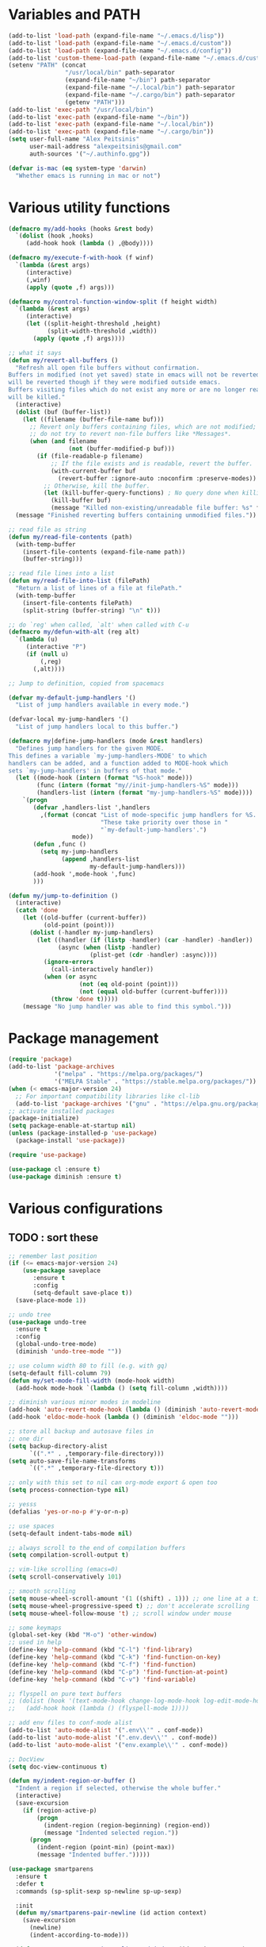 * Variables and PATH
   
#+BEGIN_SRC emacs-lisp
(add-to-list 'load-path (expand-file-name "~/.emacs.d/lisp"))
(add-to-list 'load-path (expand-file-name "~/.emacs.d/custom"))
(add-to-list 'load-path (expand-file-name "~/.emacs.d/config"))
(add-to-list 'custom-theme-load-path (expand-file-name "~/.emacs.d/custom-themes/"))
(setenv "PATH" (concat
                "/usr/local/bin" path-separator
                (expand-file-name "~/bin") path-separator
                (expand-file-name "~/.local/bin") path-separator
                (expand-file-name "~/.cargo/bin") path-separator
                (getenv "PATH")))
(add-to-list 'exec-path "/usr/local/bin")
(add-to-list 'exec-path (expand-file-name "~/bin"))
(add-to-list 'exec-path (expand-file-name "~/.local/bin"))
(add-to-list 'exec-path (expand-file-name "~/.cargo/bin"))
(setq user-full-name "Alex Peitsinis"
      user-mail-address "alexpeitsinis@gmail.com"
      auth-sources '("~/.authinfo.gpg"))

(defvar is-mac (eq system-type 'darwin)
  "Whether emacs is running in mac or not")
#+END_SRC
   
* Various utility functions
   
#+BEGIN_SRC emacs-lisp
(defmacro my/add-hooks (hooks &rest body)
  `(dolist (hook ,hooks)
     (add-hook hook (lambda () ,@body))))

(defmacro my/execute-f-with-hook (f winf)
  `(lambda (&rest args)
     (interactive)
     (,winf)
     (apply (quote ,f) args)))

(defmacro my/control-function-window-split (f height width)
  `(lambda (&rest args)
     (interactive)
     (let ((split-height-threshold ,height)
           (split-width-threshold ,width))
       (apply (quote ,f) args))))

;; what it says
(defun my/revert-all-buffers ()
  "Refresh all open file buffers without confirmation.
Buffers in modified (not yet saved) state in emacs will not be reverted. They
will be reverted though if they were modified outside emacs.
Buffers visiting files which do not exist any more or are no longer readable
will be killed."
  (interactive)
  (dolist (buf (buffer-list))
    (let ((filename (buffer-file-name buf)))
      ;; Revert only buffers containing files, which are not modified;
      ;; do not try to revert non-file buffers like *Messages*.
      (when (and filename
                 (not (buffer-modified-p buf)))
        (if (file-readable-p filename)
            ;; If the file exists and is readable, revert the buffer.
            (with-current-buffer buf
              (revert-buffer :ignore-auto :noconfirm :preserve-modes))
          ;; Otherwise, kill the buffer.
          (let (kill-buffer-query-functions) ; No query done when killing buffer
            (kill-buffer buf)
            (message "Killed non-existing/unreadable file buffer: %s" filename))))))
  (message "Finished reverting buffers containing unmodified files."))

;; read file as string
(defun my/read-file-contents (path)
  (with-temp-buffer
    (insert-file-contents (expand-file-name path))
    (buffer-string)))

;; read file lines into a list
(defun my/read-file-into-list (filePath)
  "Return a list of lines of a file at filePath."
  (with-temp-buffer
    (insert-file-contents filePath)
    (split-string (buffer-string) "\n" t)))

;; do `reg' when called, `alt' when called with C-u
(defmacro my/defun-with-alt (reg alt)
  `(lambda (u)
     (interactive "P")
     (if (null u)
         (,reg)
       (,alt))))

;; Jump to definition, copied from spacemacs

(defvar my-default-jump-handlers '()
  "List of jump handlers available in every mode.")

(defvar-local my-jump-handlers '()
  "List of jump handlers local to this buffer.")

(defmacro my|define-jump-handlers (mode &rest handlers)
  "Defines jump handlers for the given MODE.
This defines a variable `my-jump-handlers-MODE' to which
handlers can be added, and a function added to MODE-hook which
sets `my-jump-handlers' in buffers of that mode."
  (let ((mode-hook (intern (format "%S-hook" mode)))
        (func (intern (format "my//init-jump-handlers-%S" mode)))
        (handlers-list (intern (format "my-jump-handlers-%S" mode))))
    `(progn
       (defvar ,handlers-list ',handlers
         ,(format (concat "List of mode-specific jump handlers for %S. "
                          "These take priority over those in "
                          "`my-default-jump-handlers'.")
                  mode))
       (defun ,func ()
         (setq my-jump-handlers
               (append ,handlers-list
                       my-default-jump-handlers)))
       (add-hook ',mode-hook ',func)
       )))

(defun my/jump-to-definition ()
  (interactive)
  (catch 'done
    (let ((old-buffer (current-buffer))
          (old-point (point)))
      (dolist (-handler my-jump-handlers)
        (let ((handler (if (listp -handler) (car -handler) -handler))
              (async (when (listp -handler)
                       (plist-get (cdr -handler) :async))))
          (ignore-errors
            (call-interactively handler))
          (when (or async
                    (not (eq old-point (point)))
                    (not (equal old-buffer (current-buffer))))
            (throw 'done t)))))
    (message "No jump handler was able to find this symbol.")))
#+END_SRC

* Package management
   
#+BEGIN_SRC emacs-lisp
(require 'package)
(add-to-list 'package-archives
             '("melpa" . "https://melpa.org/packages/")
             '("MELPA Stable" . "https://stable.melpa.org/packages/"))
(when (< emacs-major-version 24)
  ;; For important compatibility libraries like cl-lib
  (add-to-list 'package-archives '("gnu" . "https://elpa.gnu.org/packages/")))
;; activate installed packages
(package-initialize)
(setq package-enable-at-startup nil)
(unless (package-installed-p 'use-package)
  (package-install 'use-package))

(require 'use-package)

(use-package cl :ensure t)
(use-package diminish :ensure t)
#+END_SRC
   
* Various configurations
** TODO : sort these
   
#+BEGIN_SRC emacs-lisp
;; remember last position
(if (<= emacs-major-version 24)
    (use-package saveplace
       :ensure t
       :config
       (setq-default save-place t))
  (save-place-mode 1))

;; undo tree
(use-package undo-tree
  :ensure t
  :config
  (global-undo-tree-mode)
  (diminish 'undo-tree-mode ""))

;; use column width 80 to fill (e.g. with gq)
(setq-default fill-column 79)
(defun my/set-mode-fill-width (mode-hook width)
  (add-hook mode-hook `(lambda () (setq fill-column ,width))))

;; diminish various minor modes in modeline
(add-hook 'auto-revert-mode-hook (lambda () (diminish 'auto-revert-mode "")))
(add-hook 'eldoc-mode-hook (lambda () (diminish 'eldoc-mode "")))

;; store all backup and autosave files in
;; one dir
(setq backup-directory-alist
      `((".*" . ,temporary-file-directory)))
(setq auto-save-file-name-transforms
      `((".*" ,temporary-file-directory t)))

;; only with this set to nil can org-mode export & open too
(setq process-connection-type nil)

;; yesss
(defalias 'yes-or-no-p #'y-or-n-p)

;; use spaces
(setq-default indent-tabs-mode nil)

;; always scroll to the end of compilation buffers
(setq compilation-scroll-output t)

;; vim-like scrolling (emacs=0)
(setq scroll-conservatively 101)

;; smooth scrolling
(setq mouse-wheel-scroll-amount '(1 ((shift) . 1))) ;; one line at a time
(setq mouse-wheel-progressive-speed t) ;; don't accelerate scrolling
(setq mouse-wheel-follow-mouse 't) ;; scroll window under mouse

;; some keymaps
(global-set-key (kbd "M-o") 'other-window)
;; used in help
(define-key 'help-command (kbd "C-l") 'find-library)
(define-key 'help-command (kbd "C-k") 'find-function-on-key)
(define-key 'help-command (kbd "C-f") 'find-function)
(define-key 'help-command (kbd "C-p") 'find-function-at-point)
(define-key 'help-command (kbd "C-v") 'find-variable)

;; flyspell on pure text buffers
;; (dolist (hook '(text-mode-hook change-log-mode-hook log-edit-mode-hook))
;;   (add-hook hook (lambda () (flyspell-mode 1))))

;; add env files to conf-mode alist
(add-to-list 'auto-mode-alist '(".env\\'" . conf-mode))
(add-to-list 'auto-mode-alist '(".env.dev\\'" . conf-mode))
(add-to-list 'auto-mode-alist '("env.example\\'" . conf-mode))

;; DocView
(setq doc-view-continuous t)

(defun my/indent-region-or-buffer ()
  "Indent a region if selected, otherwise the whole buffer."
  (interactive)
  (save-excursion
    (if (region-active-p)
        (progn
          (indent-region (region-beginning) (region-end))
          (message "Indented selected region."))
      (progn
        (indent-region (point-min) (point-max))
        (message "Indented buffer.")))))

(use-package smartparens
  :ensure t
  :defer t
  :commands (sp-split-sexp sp-newline sp-up-sexp)

  :init
  (defun my/smartparens-pair-newline (id action context)
    (save-excursion
      (newline)
      (indent-according-to-mode)))

  (defun my/smartparens-pair-newline-and-indent (id action context)
    (my/smartparens-pair-newline id action context)
    (indent-according-to-mode))

  (setq sp-show-pair-delay 0.2
        ;; fix paren highlighting in normal mode
        sp-show-pair-from-inside t
        sp-cancel-autoskip-on-backward-movement nil
        sp-highlight-pair-overlay nil
        sp-highlight-wrap-overlay nil
        sp-highlight-wrap-tag-overlay nil)

  (use-package evil-smartparens
    :ensure t
    :config
    (diminish 'evil-smartparens-mode ""))

  (my/add-hooks '(prog-mode-hook comint-mode-hook css-mode-hook) (smartparens-mode))
  (setq my/lisp-mode-hooks '(emacs-lisp-mode-hook clojure-mode-hook))
  (my/add-hooks my/lisp-mode-hooks (smartparens-strict-mode) (evil-smartparens-mode))

  :config
  (require 'smartparens-config)
  (show-smartparens-global-mode +1)

  ;; don't create a pair with single quote in minibuffer
  (sp-local-pair 'minibuffer-inactive-mode "'" nil :actions nil)

  (sp-pair "(" nil :post-handlers
           '(:add (my/smartparens-pair-newline-and-indent "RET")))
  (sp-pair "{" nil :post-handlers
           '(:add (my/smartparens-pair-newline-and-indent "RET")))
  (sp-pair "[" nil :post-handlers
           '(:add (my/smartparens-pair-newline-and-indent "RET")))

  (diminish 'smartparens-mode "")

  ;; keybindings
  (sp-use-paredit-bindings)
  (define-key smartparens-mode-map (kbd "C-M-k") 'sp-kill-sexp)
  (define-key smartparens-mode-map (kbd "C-M-w") 'sp-copy-sexp)
  (define-key smartparens-mode-map (kbd "M-j") nil)
  ;; (define-key smartparens-mode-map (kbd "C-(") 'sp-backward-slurp-sexp)
  ;; (define-key smartparens-mode-map (kbd "C-{") 'sp-backward-barf-sexp)
  ;; (define-key smartparens-mode-map (kbd "C-)") 'sp-forward-slurp-sexp)
  ;; (define-key smartparens-mode-map (kbd "C-}") 'sp-forward-barf-sexp)

  ;; (define-key smartparens-mode-map (kbd "C-M-b") 'sp-backward-sexp)
  ;; (define-key smartparens-mode-map (kbd "C-M-f") 'sp-forward-sexp)

  ;; (define-key smartparens-mode-map (kbd "C-M-u") 'sp-backward-up-sexp)
  ;; (define-key smartparens-mode-map (kbd "C-M-d") 'sp-down-sexp)

  ;; (define-key smartparens-mode-map (kbd "C-M-n") 'sp-backward-down-sexp)
  ;; (define-key smartparens-mode-map (kbd "C-M-p") 'sp-up-sexp)
)


(use-package which-key
  :ensure t
  :config
  (which-key-mode)
  (diminish 'which-key-mode ""))

(use-package imenu-list
  :ensure t
  :config

  (defun my/imenu-list-jump-to-window ()
    "Jump to imenu-list window if visible, otherwise create it and jump."
    (interactive)
    (if (get-buffer-window imenu-list-buffer-name)
        (select-window (get-buffer-window imenu-list-buffer-name))
      (progn
        (imenu-list-minor-mode)
        (select-window (get-buffer-window imenu-list-buffer-name)))))

  (defun my/imenu-list-smart-toggle ()
    "If imenu-list window doesn't exist, create it and jump. If if does but
it is not the current buffer, jump there. If it exists and it's the current
buffer, close it."
    (interactive)
    (if (eq (current-buffer) (get-buffer imenu-list-buffer-name))
        (imenu-list-quit-window)
      (my/imenu-list-jump-to-window)))

  ;; (global-set-key (kbd "C-\\") #'imenu-list-minor-mode)
  (global-set-key (kbd "C-\\") #'my/imenu-list-smart-toggle)
  (setq imenu-list-size 30))

(use-package zeal-at-point
  :unless is-mac
  :ensure t
  :config
  (global-set-key (kbd "C-c d") 'zeal-at-point)
  (add-to-list 'zeal-at-point-mode-alist '(python-mode . ("python" "django")))
  (add-to-list 'zeal-at-point-mode-alist '(haskell-mode . "haskell"))
  (add-to-list 'zeal-at-point-mode-alist '(js2-mode . "react")))

(use-package dash-at-point
  :if is-mac
  :ensure t
  :config
  (global-set-key (kbd "C-c d") 'dash-at-point))

(use-package hideshow
  :config
  (diminish 'hs-minor-mode "")
  (add-hook 'prog-mode-hook #'hs-minor-mode))

(use-package expand-region
  :ensure t
  :config
  (global-set-key (kbd "C-=") 'er/expand-region))

(use-package misc
  :config
  (global-set-key (kbd "M-Z") 'zap-up-to-char))
#+END_SRC

** engine-mode
   
#+BEGIN_SRC emacs-lisp
(use-package engine-mode
  :ensure t
  :config
  (engine-mode t)

  (defengine github
    "https://github.com/search?ref=simplesearch&q=%s"
    :keybinding "c")

  (defengine google
    "http://www.google.com/search?ie=utf-8&oe=utf-8&q=%s"
    :keybinding "g")

  (defengine google-images
    "http://www.google.com/images?hl=en&source=hp&biw=1440&bih=795&gbv=2&aq=f&aqi=&aql=&oq=&q=%s"
    :keybinding "i")

  (defengine google-maps
    "http://maps.google.com/maps?q=%s")

  (defengine rfcs
    "http://pretty-rfc.herokuapp.com/search?q=%s"
    :keybinding "r")

  (defengine wikipedia
    "http://www.wikipedia.org/search-redirect.php?language=en&go=Go&search=%s"
    :keybinding "w")

  (defengine wiktionary
    "https://www.wikipedia.org/search-redirect.php?family=wiktionary&language=en&go=Go&search=%s")

  (defengine wolfram-alpha
    "http://www.wolframalpha.com/input/?i=%s"
    :keybinding "m")

  (defengine youtube
    "http://www.youtube.com/results?aq=f&oq=&search_query=%s"
    :keybinding "v")

  (defengine hoogle
    "https://hoogle.haskell.org/?hoogle=%s"
    :keybinding "h"))
#+END_SRC

** jumping to places

#+BEGIN_SRC emacs-lisp
(defun my/goto-line-show ()
  "Show line numbers temporarily, while prompting for the line number input."
  (interactive)
  (unwind-protect
      (progn
        (linum-mode 1)
        (call-interactively #'goto-line))
    (linum-mode -1)))

(global-set-key (kbd "C-x l") 'my/goto-line-show)
#+END_SRC

* Term, eshell and comint-mode
** Terms
  
#+BEGIN_SRC emacs-lisp
(add-hook 'term-mode-hook
          (lambda ()
            (linum-mode 0)
            (define-key term-raw-map (kbd "M-o") 'other-window)
            (set-face-background 'term (face-attribute 'default :background))))

;; automatically close term buffers on EOF
(defun oleh-term-exec-hook ()
  (let* ((buff (current-buffer))
         (proc (get-buffer-process buff)))
    (set-process-sentinel
     proc
     `(lambda (process event)
        (if (string= event "finished\n")
            (kill-buffer ,buff))))))

(add-hook 'term-exec-hook 'oleh-term-exec-hook)

;; comint
(setq comint-prompt-read-only t)

(defun my/comint-clear-buffer ()
  (interactive)
  (let ((comint-buffer-maximum-size 0))
    (comint-truncate-buffer)))

(add-hook 'comint-mode-hook
          (lambda ()
            (define-key comint-mode-map (kbd "C-l") 'my/comint-clear-buffer)))

#+END_SRC

** eshell

#+BEGIN_SRC emacs-lisp
(setq eshell-destroy-buffer-when-process-dies t)
(setq eshell-history-size 1024)
(setq eshell-prompt-regexp "^[^#$]* [#$] ")
(load "em-hist")           ; So the history vars are defined
(if (boundp 'eshell-save-history-on-exit)
    (setq eshell-save-history-on-exit t)) ; Don't ask, just save
(if (boundp 'eshell-ask-to-save-history)
    (setq eshell-ask-to-save-history 'always)) ; For older(?) version

(defun pwd-repl-home (pwd)
  (interactive)
  (let* ((home (expand-file-name (getenv "HOME")))
   (home-len (length home)))
    (if (and
   (>= (length pwd) home-len)
   (equal home (substring pwd 0 home-len)))
  (concat "~" (substring pwd home-len))
      pwd)))

(defun curr-dir-git-branch-string (pwd)
  "Returns current git branch as a string, or the empty string if
PWD is not in a git repo (or the git command is not found)."
  (interactive)
  (when (and (eshell-search-path "git")
             (locate-dominating-file pwd ".git"))
    (let ((git-output (shell-command-to-string (concat "cd " pwd " && git branch | grep '\\*' | sed -e 's/^\\* //'"))))
      (propertize (concat "["
              (if (> (length git-output) 0)
                  (substring git-output 0 -1)
                "(no branch)")
              "]") 'face 'font-lock-string-face)
      )))

(setq eshell-prompt-function
      (lambda ()
        (concat
         (propertize ((lambda (p-lst)
            (if (> (length p-lst) 3)
                (concat
                 (mapconcat (lambda (elm) (if (zerop (length elm)) ""
                                            (substring elm 0 1)))
                            (butlast p-lst 3)
                            "/")
                 "/"
                 (mapconcat (lambda (elm) elm)
                            (last p-lst 3)
                            "/"))
              (mapconcat (lambda (elm) elm)
                         p-lst
                         "/")))
          (split-string (pwd-repl-home (eshell/pwd)) "/")) 'face 'font-lock-type-face)
         (or (curr-dir-git-branch-string (eshell/pwd)))
         (propertize " $" 'face 'font-lock-type-face)
         (propertize " " 'face 'default)
         )))

(require 'em-smart)
(setq eshell-where-to-jump 'begin)
(setq eshell-review-quick-commands nil)
(setq eshell-smart-space-goes-to-end t)

(defun eshell/clear ()
  (interactive)
  "Clear the eshell buffer."
  (let ((inhibit-read-only t))
    (erase-buffer)
    (eshell-send-input)))

(add-hook 'eshell-mode-hook
          (lambda ()
            (define-key eshell-mode-map (kbd "C-l") 'eshell/clear)))
#+END_SRC

* UI
   
#+BEGIN_SRC emacs-lisp
;; highlight numbers
(use-package highlight-numbers
  :ensure t
  :config
  (my/add-hooks '(prog-mode-hook css-mode-hook) (highlight-numbers-mode)))

;; visual effect after closing delimiter
(setq show-paren-delay 0.3)

;; show column in modeline
(setq column-number-mode t)

;; disable annoying stuff
(setq ring-bell-function 'ignore)
(setq inhibit-startup-message t)
(setq inhibit-splash-screen t)
(setq initial-scratch-message nil)
(menu-bar-mode -1)
(scroll-bar-mode -1)
(tool-bar-mode -1)

;; linum
(use-package linum
  :config
  (setq linum-format 'dynamic))

;; hl-line
(setq hl-line-sticky-flag nil)
;; (add-hook 'prog-mode-hook 'hl-line-mode)

;; highlight trailing whitespace
(setq whitespace-style '(face trailing))
(add-hook 'prog-mode-hook #'whitespace-mode)

;; 80-column rule
(use-package whitespace
  :disabled t
  :ensure t
  :config
  (setq whitespace-line-column 79)
  (setq whitespace-style '(face lines-tail))
  (setq whitespace-global-modes '(python-mode))
  (global-whitespace-mode +1)
  (diminish 'global-whitespace-mode ""))

(use-package fill-column-indicator
  :if (>= emacs-major-version 25)
  :ensure t
  :init
  (setq fci-handle-truncate-lines t)
  (setq
   fci-mode-hooks
   '(python-mode-hook
     markdown-mode-hook))
  (defun my/set-fci-rule-color ()
    (setq fci-rule-color
          (let ((my-fci-color (face-attribute 'my/fci-rule :background))
                (bg-color (face-attribute 'default :background)))
            (if (eq my-fci-color 'unspecified)
                (color-lighten-name bg-color 10)
              my-fci-color))))
  (add-hook 'fci-mode-hook #'my/set-fci-rule-color)
  (my/add-hooks
   fci-mode-hooks
   (my/set-fci-rule-color) (fci-mode)))

;; (use-package hl-todo :ensure t)

#+END_SRC

* Theme

#+BEGIN_SRC emacs-lisp
(unless is-mac
  (defvar zenburn-override-colors-alist)
  (setq zenburn-override-colors-alist
        '(
          ("zenburn-bg" . "#3a3a3a")
          ("zenburn-bg+1" . "#494949")
          )))

(setq spacemacs-theme-org-height nil)
(when window-system
   (setq
    solarized-use-variable-pitch nil
    solarized-height-plus-1 1.0
    solarized-height-plus-2 1.0
    solarized-height-plus-3 1.0
    solarized-height-plus-4 1.0
    solarized-brighter-use-variable-pitch nil
    solarized-brighter-height-plus-1 1.0
    solarized-brighter-height-plus-2 1.0
    solarized-brighter-height-plus-3 1.0
    solarized-brighter-height-plus-4 1.0
    solarized-brighter-black-use-variable-pitch nil
    solarized-brighter-black-height-plus-1 1.0
    solarized-brighter-black-height-plus-2 1.0
    solarized-brighter-black-height-plus-3 1.0
    solarized-brighter-black-height-plus-4 1.0))

;; (use-package solarized-theme :ensure t :defer t)
;; (use-package zenburn-theme :ensure t :defer t)
(defface my/fci-rule '((t :background nil))
  "Dummy face for vertical rule, only background color is used in runtime")
(defface my/mode-line-project '((t nil))
  "Mode line project name face")

(defvar my/themes
  `((my/zenburn
     .
     ((theme . zenburn)
      (faces . ((org-block-begin-line (:background "#474747"))
                (org-block-end-line (:background "#474747"))
                (org-block (:background "#424242" :foreground "#dcdccc"))
                (persp-selected-face (:foreground "#d0bf8f" :weight bold))))))
    (my/solarized-light
     .
     ((theme . solarized-light)
      (faces . ((org-block-begin-line (:background "#eee8d5"))
                (org-block-end-line (:background "#eee8d5"))
                (org-block (:background "#f7f0dc" :foreground "#657b83"))
                (mode-line (:underline (:color "#cccec4" :style line)
                            :overline "#eee8d5" :box
                            (:line-width 1 :color "#eee8d5" :style unspecified)
                            :foreground "#657b83" :background "#d8d2bf"))
                (diff-hl-insert (:background "#b9e0b3"))
                (diff-hl-change (:background "#b5d8f4"))
                (diff-hl-delete (:background "#f4b5b5"))
                (my/fci-rule (:background "#e8e0d0"))))))
    (my/zerodark
     .
     ((theme . zerodark)
      (faces . ((org-block (:foreground "#abb2bf" :background "#2b3038"))
                (org-block-begin-line (:background "#31353e"))
                (org-block-end-line (:background "#31353e"))
                (my/fci-rule (:background "#25303a"))
                (hl-line (:background "#222a31"))
                (mode-line (:foreground "#61afef" :background "#3c3d51" :box (:line-width 2 :color "#38394c")))
                (mode-line-inactive (:foreground "#6b727f" :background "#22252c" :box (:line-width 2 :color "#22252c")))
                (vertical-border (:foreground "#4a4f5b"))
                (persp-selected-face (:inherit font-lock-keyword-face :weight bold))
                (flycheck-warning (:underline (:color "#da8548" :style wave)))
                (flycheck-fringe-warning (:foreground "#da8548"))
                (flycheck-error (:underline (:color "#ff6c6b" :style wave)))
                (flycheck-fringe-error (:foreground "#ff6c6b"))
                (flycheck-info (:underline (:color "#6aafef" :style wave)))
                (flycheck-fringe-info (:foreground "#61afef"))
                (term-color-cyan (:foreground "#417eaf"))))))
    (my/abyss
     .
     ((theme . abyss)
      (faces . ((org-block-begin-line (:background "#252525"))
                (org-block-end-line (:background "#252525"))
                (org-block (:background "#1a1a1a" :foreground "#bbe0f0"))
                (default (:background "#141414" :foreground "#bbe0f0"))
                (hl-line (:inverse-video nil :background "#282828"))
                (fringe (:background "#282828"))
                (my/fci-rule (:background "#323232"))
                (my/mode-line-project (:inherit persp-selected-face))
                (mode-line-inactive (:box nil :foreground "#cc79a7" :background "#3a3a3a"))
                (region (:background "#253b76"))
                (show-paren-match (:background "#365096"))
                ))))
    (my/wombat
     .
     ((theme . wombat)
      (faces . ((org-block-begin-line (:background "#2a2a2a"))
                (org-block-end-line (:background "#2a2a2a"))
                (org-block (:background "#232323" :foreground "#dddddd"))
                (default (:foreground "#dddddd" :background "#1b1b1b"))
                (hl-line (:inverse-video nil :background "#323232"))
                (region (:inverse-video nil :background "#444444"))
                (cursor (:background "#dddddd"))
                (fringe (:background "#323232" :foreground "#606060"))
                (my/fci-rule (:background "#383838"))
                (show-paren-match (:background "steelblue3"))
                (mode-line-buffer-id (:foreground "white" :weight bold))
                (persp-selected-face (:foreground "#4f98e2" :weight bold))
                (mode-line (:background "#5b5b5b" :foreground "#dfdfdf" :box (:line-width 1 :color "#515151") :weight normal))
                (mode-line-inactive (:inherit mode-line :background "#2a2a2a" :foreground "#999999" :weight normal))
                (modeline-flycheck-error (:foreground "firebrick2"))
                (modeline-flycheck-warning (:foreground "DarkGoldenrod3"))
                (diff-hl-insert (:background "#2c5b2c"))
                (diff-hl-change (:background "#1f3a68"))
                (diff-hl-delete (:background "#7a2121"))
                (flycheck-warning (:underline (:color "orange1" :style wave)))
                (flycheck-fringe-warning (:foreground "orange1"))
                (flycheck-error (:underline (:color "red1" :style wave)))
                (flycheck-fringe-error (:foreground "red1"))
                (flycheck-info (:underline (:color "DeepSkyBlue2" :style wave)))
                (flycheck-fringe-info (:foreground "DeepSkyBlue2"))))))
    (my/tomorrow-night-eighties
     .
     ((theme . sanityinc-tomorrow-eighties)
      (faces . ((org-block-begin-line (:background "#292929"))
                (org-block-end-line (:background "#292929"))
                (org-block (:background "#232323" :foreground "#cccccc"))
                (default (:foreground "#cccccc" :background "#1a1a1a"))
                (hl-line (:inverse-video nil :background "#282828"))
                (region (:background "#424242"))
                (cursor (:background "#cccccc"))
                (font-lock-comment-face (:foreground "#999999" :slant normal))
                (mode-line-buffer-id (:foreground "#cc99cc" :weight bold))
                (persp-selected-face (:foreground "#297fd6" :weight bold))
                (mode-line (:background "#585858" :foreground "#cccccc" :box (:line-width 1 :color "#515151") :weight normal))
                (mode-line-inactive (:inherit mode-line :background "#313131" :foreground "#999999" :weight normal))
                (diff-hl-insert (:background "#608960"))
                (diff-hl-change (:background "#3e6184"))
                (diff-hl-delete (:background "#992626"))
                (flycheck-warning (:underline (:color "#ffcc99" :style wave)))
                (flycheck-fringe-warning (:foreground "#ffcc99"))))))
    (my/tomorrow-day
     .
     ((theme . sanityinc-tomorrow-day)
      (faces . ((org-block-begin-line (:background "#ededed"))
                (org-block-end-line (:background "#ededed"))
                (org-block (:background "#f7f7f7" :foreground "#4d4d4c"))
                (cursor (:background "#4d4d4c"))
                (mode-line-buffer-id (:foreground "#8959a8" :weight bold))
                (persp-selected-face (:foreground "#297fd6" :weight bold))
                (mode-line (:background "#cacaca" :foreground "#4d4d4c" :box (:line-width 1 :color "#cacaca") :weight normal))
                (mode-line-inactive (:inherit mode-line :background "#f1f1f1" :foreground "#8e908c" :weight normal))
                (my/fci-rule (:background "#dddddd"))
                (diff-hl-insert (:background "#b9e0b3"))
                (diff-hl-change (:background "#b5d8f4"))
                (diff-hl-delete (:background "#f4b5b5"))))))
    (my/darktooth
     .
     ((theme . darktooth)
      (faces . ((fringe (:background "#2a2a2a"))
                (default (:foreground "#e5dfbc" :background "#202020"))
                (persp-selected-face (:foreground "#297fd6" :weight bold))
                (font-lock-function-name-face (:foreground "#74b8bc"))
                (hl-line (:background "#303030"))
                (mode-line (:box nil :foreground "#e5dfbc" :background "#4d4845"))
                (mode-line-inactive (:box nil :foreground "#a89984" :background "#33302d"))
                (diff-added (:background "#003500" :foreground "#00aa00"))
                (diff-changed (:background "#333355" :foreground "blue3"))))))
    (my/gotham
     .
     ((theme . gotham)
      (faces . ((org-block (:background "#14191d" :foreground "#99d1ce"))
                (org-block-begin-line (:inherit org-meta-line :background "#1f2327"))
                (org-block-end-line (:inherit org-meta-line :background "#1f2327"))
                (persp-selected-face (:foreground "#7bc4c1" :weight bold))
                (mode-line (:box nil :foreground "#5ea2b1" :background "#1f3442"))
                (mode-line-inactive (:box nil :foreground "#285765" :background "#11151c"))
                (font-lock-keyword-face (:foreground "#36616f" :weight bold))
                (font-lock-comment-face (:foreground "#2b5a68"))
                (font-lock-comment-delimiter-face (:inherit font-lock-comment-face))
                (hl-line (:background "#1c2024"))
                (region (:inverse-video nil :background "#0a3749"))
                ))))
    (my/nimbus
     .
     ((theme . nimbus)
      (faces . ((org-block (:background "#202020" :foreground "#aaaaa2"))
                (org-block-begin-line (:background "#292929" :foreground "#bdbdb3"))
                (org-block-end-line (:background "#292929" :foreground "#bdbdb3"))
                (modeline-flycheck-error (:foreground "#ff7272"))
                (modeline-flycheck-warning (:foreground "#bcb34b"))
                ;; (mode-line (:box nil :foreground "#bbc2cf" :background "#383f58"))
                ;; (mode-line-inactive (:box nil :foreground "#4b7192" :background "#272a34"))
                (mode-line-inactive (:foreground "black" :background "#415953"))
                (hl-line (:background "#2a2a2a"))
                (region (:background "#203b56"))
                (fringe (:background "#222222"))
                (persp-selected-face (:foreground "blue" :weight bold))
                (show-paren-match (:background "#245587"))
                (diff-hl-insert (:background "#143514" :foreground "#4c934c"))
                (diff-hl-change (:background "#122544" :foreground "#466daf"))
                (diff-hl-delete (:background "#491111" :foreground "#bc4d4d"))))))
    ))

(defvar my/avail-themes
  '(
    my/zenburn
    my/solarized-light
    my/solarized-black-bright
    my/tomorrow-night-eighties
    my/tomorrow-day
    my/deeper-blue
    my/abyss
    my/wombat
    ))
(defvar my/current-theme 0)

(defun my/set-theme (&optional theme-name)
  (let* ((theme-name (if (null theme-name) (elt my/avail-themes my/current-theme) theme-name))
         (config (cdr (assoc theme-name my/themes)))
         (my-theme (cdr (assoc 'theme config)))
         (theme (if (null my-theme) theme-name my-theme))
         (faces (cdr (assoc 'faces config)))
         (post-eval (cdr (assoc 'post-eval config)))
         (org-block-begin-end-bg (cdr (assoc 'org-block-begin-end-bg config)))
         (org-block-fg (cdr (assoc 'org-block-fg config)))
         (org-block-bg (cdr (assoc 'org-block-bg config))))
    ;; disable all currently enabled themes (otherwise faces get messed up)
    (mapc 'disable-theme custom-enabled-themes)
    (unless (or (eq theme 'my/default) (eq theme 'my/default-dark) (null theme))
      (load-theme theme t)
      (dolist (fc faces)
        (let ((face (nth 0 fc))
              (props (nth 1 fc)))
          (unless (null face)
            (custom-theme-set-faces
             theme
             `(,face ((t ,@props))))))))
    (unless (null post-eval)
      (mapc #'eval post-eval))))

(defun my/toggle-theme ()
  (interactive)
  (let ((next-theme (mod (1+ my/current-theme) (length my/avail-themes))))
    (my/set-theme (elt my/avail-themes next-theme))
    (setq my/current-theme next-theme)))

(defun my/refresh-theme ()
  (interactive)
  (my/set-theme (elt my/avail-themes my/current-theme))
  (setq linum-format 'dynamic))


#+END_SRC
   
* Font

#+BEGIN_SRC emacs-lisp
;; can set avail-fonts in ~/.emacs.d/hosts in the corresponding host file
(defvar my/avail-fonts '("Monospace-12"))
(defvar my/current-font 0)

(defun my/set-font (&optional font)
  (let ((font (if (null font) (elt my/avail-fonts my/current-font) font)))
    (set-frame-font font)))

(defun my/toggle-font ()
  (interactive)
  (let ((next-font (mod (1+ my/current-font) (length my/avail-fonts))))
    (my/set-font (elt my/avail-fonts next-font))
    (setq my/current-font next-font)))

(defun my/refresh-font ()
  (interactive)
  (my/set-font (elt my/avail-fonts my/current-font)))

;; size & scaling
(setq text-scale-mode-step 1.05)
(define-key global-map (kbd "C-+") 'text-scale-increase)
(define-key global-map (kbd "C--") 'text-scale-decrease)

#+END_SRC

* VCS
** Magit
   
#+BEGIN_SRC emacs-lisp
(use-package magit
  :ensure t
  :defer t
  :init
  (use-package magit-todos :ensure t)
  (magit-todos-mode)
  (global-set-key (kbd "C-x g") 'magit-status)
  (global-set-key (kbd "C-x M-g") 'magit-dispatch-popup)
  (add-hook 'magit-blame-mode-hook
            (lambda ()
              (if (or (not (boundp 'magit-blame-mode))
                      magit-blame-mode)
                  (evil-emacs-state)
                (evil-exit-emacs-state)))))
#+END_SRC

** Diff-hl

#+BEGIN_SRC emacs-lisp
(if (display-graphic-p)
    (use-package diff-hl
      :ensure t
      :config
      (global-diff-hl-mode)
      (add-hook 'dired-mode-hook 'diff-hl-dired-mode)
      (diff-hl-flydiff-mode))
  (use-package git-gutter+
    :ensure t
    :config
    (global-git-gutter+-mode)))

#+END_SRC

* Evil-mode

Keybind to command mapping

#+BEGIN_SRC emacs-lisp
(defvar my/leader-keys
  '(
    ("]"  find-tag-other-window)
    (";"  evilnc-comment-or-uncomment-lines)

    ("bb" helm-buffers-list)
    ("bn" next-buffer)
    ("bp" previous-buffer)

    ("el" my/toggle-flycheck-error-list)

    ("fa" helm-ag)
    ("ff" helm-find)

    ("h"  help)

    ("j"  my/jump-to-definition)

    ("n"  my/file-tree)

    ("pl" persp-next)
    ("ph" persp-prev)
    ("pp" projectile-persp-switch-project)
    ("pq" persp-kill)
    ("pr" persp-rename)
    ("ps" counsel-projectile-ag)
    ("pt" my/counsel-ag-todos-global)

    ("sd" pwd)

    ("t8" fci-mode)
    ("tf" my/toggle-font)
    ("tg" global-diff-hl-mode)
    ("tj" my/toggle-jsmodes)
    ("tl" linum-mode)
    ("th" hl-line-mode)
    ("ts" flycheck-mode)
    ("tt" my/toggle-theme)
    ("tw" toggle-truncate-lines)

    ("uh" rainbow-mode)
    ("um" menu-bar-mode)
    ("up" rainbow-delimiters-mode)

    ("ws" evil-window-split)
    ("wv" evil-window-vsplit)

    ("Ts" counsel-load-theme)
    ))
#+END_SRC

For when I'm not using evil mode

#+BEGIN_SRC emacs-lisp :tangle no
(define-prefix-command 'my/leader-map)

(define-key ctl-x-map "t" 'my/leader-map)

(dolist (i my/leader-keys)
  (let ((k (car i))
        (f (cadr i)))
    (define-key my/leader-map k f)))
#+END_SRC

   
#+BEGIN_SRC emacs-lisp
(use-package evil-leader
  :ensure t
  :config
  (global-evil-leader-mode)
  (evil-leader/set-leader "<SPC>")
  (dolist (i my/leader-keys)
  (let ((k (car i))
        (f (cadr i)))
    (evil-leader/set-key k f)))
  )

(use-package evil
  :ensure t
  :config
  (setq evil-want-C-i-jump nil)
  ;; (setq evil-move-cursor-back nil)  ;; works better with lisp navigation
  ;; (evil-mode 1)
  (my/add-hooks
   '(
     prog-mode-hook
     text-mode-hook
     outline-mode-hook
     haskell-cabal-mode-hook
     conf-unix-mode-hook
     conf-colon-mode-hook
     conf-space-mode-hook
     conf-windows-mode-hook
     toml-mode
     )
   (evil-local-mode))

  (defun my/make-emacs-mode (mode)
    "Make `mode' use emacs keybindings."
    (delete mode evil-insert-state-modes)
    (add-to-list 'evil-emacs-state-modes mode))

  ;; emacs mode is default in some modes
  ;; (dolist (mode '(term-mode
                  ;; eshell-mode
                  ;; shell-mode
                  ;; special-mode
                  ;; xref--xref-buffer-mode
                  ;; haskell-error-mode
                  ;; haskell-interactive-mode
                  ;; intero-repl-mode
                  ;; cider-repl-mode
                  ;; dired-mode
                  ;; treemacs-mode
                  ;; elfeed-search-mode
                  ;; elfeed-show-mode
                  ;; erc-mode
                  ;; ))
    ;; (my/make-emacs-mode mode))

  ;; don't need C-n, C-p
  (define-key evil-insert-state-map (kbd "C-n") nil)
  (define-key evil-insert-state-map (kbd "C-p") nil)

  ;; magit
  (evil-define-key 'normal magit-blame-mode-map (kbd "q") 'magit-blame-quit)

  ;; intercept ESC when running in terminal
  (setq evil-intercept-esc t)
  (evil-esc-mode)

  ;; move state to beginning of modeline
  (setq evil-mode-line-format '(before . mode-line-front-space))

  (defadvice evil-search-next
      (after advice-for-evil-search-next activate)
    (evil-scroll-line-to-center (line-number-at-pos)))

  (defadvice evil-search-previous
      (after advice-for-evil-search-previous activate)
    (evil-scroll-line-to-center (line-number-at-pos)))

  ;; this is needed to be able to use C-h
  (global-set-key (kbd "C-h") 'help)
  (define-key evil-normal-state-map (kbd "C-h") 'undefined)
  (define-key evil-insert-state-map (kbd "C-h") 'undefined)
  (define-key evil-visual-state-map (kbd "C-h") 'undefined)

  (define-key evil-emacs-state-map (kbd "C-h") 'help)
  (define-key evil-insert-state-map (kbd "C-k") nil)

  (define-key evil-normal-state-map (kbd "M-.") nil)

  (define-key evil-normal-state-map (kbd "C-h") 'evil-window-left)
  (define-key evil-normal-state-map (kbd "C-j") 'evil-window-down)
  (define-key evil-normal-state-map (kbd "C-k") 'evil-window-up)
  (define-key evil-normal-state-map (kbd "C-l") 'evil-window-right)

  (define-key evil-normal-state-map (kbd ";") 'evil-ex)
  (define-key evil-visual-state-map (kbd ";") 'evil-ex)
  (evil-ex-define-cmd "sv" 'split-window-below)

  (define-key evil-normal-state-map (kbd "C-p") 'counsel-projectile-find-file)

  (define-key evil-insert-state-map (kbd "C-M-i") 'company-complete)

  (define-key evil-visual-state-map (kbd "<") #'(lambda ()
                 (interactive)
                 (progn
                     (call-interactively 'evil-shift-left)
                     (execute-kbd-macro "gv"))))

  (define-key evil-visual-state-map (kbd ">") #'(lambda ()
                 (interactive)
                 (progn
                     (call-interactively 'evil-shift-right)
                     (execute-kbd-macro "gv"))))

  ;; search with star while in v-mode
  (use-package evil-visualstar
    :ensure t
    :config
    (global-evil-visualstar-mode))
  )

#+END_SRC

Can be used without evil:

#+BEGIN_SRC emacs-lisp
(use-package evil-nerd-commenter
    :ensure t
    :config
    ;; evilnc toggles instead of commenting/uncommenting
    (setq evilnc-invert-comment-line-by-line t)
    (define-key global-map (kbd "M-;") 'evilnc-comment-or-uncomment-lines))

(use-package evil-surround
  :ensure t
  :config
  (global-evil-surround-mode 1)
  (evil-define-key 'visual evil-surround-mode-map "s" 'evil-surround-region)
  ;; (defconst my/mark-active-alist
  ;; `((mark-active
  ;;     ,@(let ((m (make-sparse-keymap)))
  ;;         (define-key m (kbd "s") 'evil-surround-region)
  ;;         m))))
  ;; (add-to-list 'emulation-mode-map-alists 'my/mark-active-alist)
  )
#+END_SRC

* Hybrid input mode
  
# Copied directly from spacemacs

#+BEGIN_SRC emacs-lisp
(defcustom hybrid-mode-default-state 'normal
  "Value of `evil-default-state' for hybrid-mode."
  :group 'my
  :type 'symbol)

(defcustom hybrid-mode-enable-evilified-state t
  "If non nil then evilified states is enabled in buffer supporting it."
  :group 'my
  :type 'boolean)

(defvar hybrid-mode-default-state-backup evil-default-state
  "Backup of `evil-default-state'.")

(defadvice evil-insert-state (around hybrid-insert-to-hybrid-state disable)
  "Forces Hybrid state."
  (evil-hybrid-state))

(defadvice evil-evilified-state (around hybrid-evilified-to-hybrid-state disable)
  "Forces Hybrid state."
  (if (equal -1 (ad-get-arg 0))
      ad-do-it
    (if hybrid-mode-enable-evilified-state
        ad-do-it
      ;; seems better to set the emacs state instead of hybrid for evilified
      ;; buffers
      (evil-emacs-state))))

;;;###autoload
(define-minor-mode hybrid-mode
  "Global minor mode to replace insert state by hybrid state."
  :global t
  :lighter ""
  :group 'my
  (if hybrid-mode
      (enable-hybrid-editing-style)
    (disable-hybrid-editing-style)))

(defun enable-hybrid-editing-style ()
  "Enable the hybrid editing style."
  (setq hybrid-mode-default-state-backup evil-default-state
        evil-default-state hybrid-mode-default-state)
  ;; replace evil states by `hybrid state'
  (ad-enable-advice 'evil-insert-state
                    'around 'hybrid-insert-to-hybrid-state)
  (ad-enable-advice 'evil-evilified-state
                    'around 'hybrid-evilified-to-hybrid-state)
  (ad-activate 'evil-insert-state)
  (ad-activate 'evil-evilified-state)
  ;; key bindings hooks for dynamic switching of editing styles
  (run-hook-with-args 'spacemacs-editing-style-hook 'hybrid)
  ;; initiate `hybrid state'
  )

(defun disable-hybrid-editing-style ()
  "Disable the hybrid editing style (reverting to 'vim style)."
  (setq evil-default-state hybrid-mode-default-state-backup)
  ;; restore evil states
  (ad-disable-advice 'evil-insert-state
                     'around 'hybrid-insert-to-hybrid-state)
  (ad-disable-advice 'evil-evilified-state
                     'around 'hybrid-evilified-to-hybrid-state)
  (ad-activate 'evil-insert-state)
  (ad-activate 'evil-evilified-state)
  ;; restore key bindings
  (run-hook-with-args 'spacemacs-editing-style-hook 'vim)
  ;; restore the states
  )

;; This code is from evil insert state definition, any change upstream
;; should be reflected here
;; see https://github.com/emacs-evil/evil/blob/56e92f7cb4e04e665670460093b41f58446b7a2b/evil-states.el#L108
(evil-define-state hybrid
  "Hybrid state for hybrid mode."
  :tag " <H> "
  :cursor (bar . 2)
  :message "-- HYBRID --"
  :entry-hook (evil-start-track-last-insertion)
  :exit-hook (evil-cleanup-insert-state evil-stop-track-last-insertion)
  :input-method t
  (cond
   ((evil-hybrid-state-p)
    (add-hook 'post-command-hook #'evil-maybe-remove-spaces)
    (add-hook 'pre-command-hook #'evil-insert-repeat-hook)
    (setq evil-maybe-remove-spaces t)
    (unless (eq evil-want-fine-undo t)
      (evil-start-undo-step)))
   (t
    (remove-hook 'post-command-hook #'evil-maybe-remove-spaces)
    (remove-hook 'pre-command-hook #'evil-insert-repeat-hook)
    (evil-maybe-remove-spaces t)
    (setq evil-insert-repeat-info evil-repeat-info)
    (evil-set-marker ?^ nil t)
    (unless (eq evil-want-fine-undo t)
      (evil-end-undo-step))
    (when evil-move-cursor-back
      (when (or (evil-normal-state-p evil-next-state)
                (evil-motion-state-p evil-next-state))
        (evil-move-cursor-back))))))

(define-key evil-hybrid-state-map [escape] 'evil-normal-state)

;; Override stock evil function `evil-insert-state-p'
(defun evil-insert-state-p (&optional state)
  "Whether the current state is insert."
  (and evil-local-mode
       (memq (or state evil-state) '(insert hybrid))))

(define-key evil-hybrid-state-map [escape] 'evil-normal-state)
(define-key evil-hybrid-state-map (kbd "C-w") 'evil-delete-backward-word)
#+END_SRC

* Keybindings
  
Treat hybrid mode and emacs keybindings the same way

#+BEGIN_SRC emacs-lisp :tangle no
(defun my/emacs-modes-keybind (key fun)
  (define-key global-map (kbd key) fun)
  (define-key evil-hybrid-state-map (kbd key) fun)
)
#+END_SRC

#+BEGIN_SRC emacs-lisp :tangle no
(define-prefix-command 'my/command-map)

(define-key ctl-x-map (kbd "C-;") 'my/command-map)

(define-key my/command-map (kbd "c") 'evil-surround-change)

#+END_SRC


#+BEGIN_SRC emacs-lisp :tangle no
(defun vi-open-line-above ()
  "Insert a newline above the current line and put point at beginning."
  (interactive)
  (unless (bolp)
    (beginning-of-line))
  (newline)
  (forward-line -1)
  (indent-according-to-mode))

(defun vi-open-line-below ()
  "Insert a newline below the current line and put point at beginning."
  (interactive)
  (unless (eolp)
    (end-of-line))
  (newline-and-indent))

(defun vi-open-line (&optional abovep)
  "Insert a newline below the current line and put point at beginning.
With a prefix argument, insert a newline above the current line."
  (interactive "P")
  (if abovep
      (vi-open-line-above)
    (vi-open-line-below)))

(define-key global-map (kbd "M-RET") 'vi-open-line)
(define-key global-map (kbd "s-5") 'evil-jump-item)
(define-key global-map (kbd "s-%") 'evil-jump-item)
(define-key global-map (kbd "C-x :") 'evil-ex)
(define-key my/command-map (kbd "C-:") 'er/expand-region)
#+END_SRC

* Python
   
#+BEGIN_SRC emacs-lisp
(use-package pyvenv) ;; this has to be downloaded

(defun eshell/workon (arg) (pyvenv-workon arg))
(defun eshell/deactivate () (pyvenv-deactivate))

(setq python-shell-prompt-detect-failure-warning nil)
(my|define-jump-handlers python-mode)
(my|define-jump-handlers cython-mode anaconda-mode-goto)
;; (my/make-emacs-mode 'inferior-python-mode)
;; (my/make-emacs-mode 'anaconda-mode-view-mode)

(defun my/mode-line-venv ()
  (if (string= major-mode "python-mode")
      (let ((venv (if (null pyvenv-virtual-env-name)
                      "-"
                    pyvenv-virtual-env-name)))
        (concat
         "["
         ;; (propertize venv 'face 'font-lock-function-name-face)
         (propertize venv 'face '(:underline t))
         ;; (propertize venv 'face '(:foreground "plum2" :distant-foreground "plum4"))
         "]"))
    "[]"))

(defun my/set-pdb-trace ()
  (interactive)
  (evil-open-above 0)
  (insert "import pdb; pdb.set_trace()")
  (evil-normal-state))

(add-hook 'python-mode-hook
          (lambda ()
            (anaconda-mode)
            (diminish 'anaconda-mode "")
            (anaconda-eldoc-mode)
            (diminish 'anaconda-eldoc-mode "")
            (define-key python-mode-map (kbd "C-c C-j") 'counsel-imenu)
            (setq-default flycheck-disabled-checkers
                          (append flycheck-disabled-checkers
                                  '(python-pycompile)))
            (evil-leader/set-key
              "vw" 'pyvenv-workon
              "vd" 'pyvenv-deactivate
              "md" 'my/insert-pdb-trace)
            (add-to-list 'my-jump-handlers-python-mode
                         '(anaconda-mode-find-definitions :async t))))

#+END_SRC

* Haskell
** Intero

#+BEGIN_SRC emacs-lisp
(use-package intero
  :ensure t
  :defer t
  :init
  (setq intero-blacklist '("~/.xmonad"))
  :config
  ;; pretty print (use :pretty, :prettyl, :no-pretty in ghci)
  ;; this has to be installed in every repo until I find a solution
  (setq intero-extra-ghci-options '("-package" "pretty-simple"))
  ;; don't auto insert matching single quotes in haskell mode, since I
  ;; mostly use them for promoted data types
  (sp-local-pair 'haskell-mode "'" nil :actions nil)
  (sp-local-pair 'intero-repl-mode "'" nil :actions nil)
  )

(add-hook 'haskell-mode-hook
          (lambda ()
            (intero-mode-blacklist)
            (flycheck-add-next-checker 'intero '(t . haskell-hlint))
            ;; (eldoc-mode)
            ))
#+END_SRC
  
** ghc-mod (on hold while testing intero)

#+BEGIN_SRC emacs-lisp :tangle no
(use-package ghc :ensure t :defer t)
(use-package hindent :ensure t :defer t)
(autoload 'ghc-init "ghc" nil t)
(autoload 'ghc-debug "ghc" nil t)
(my|define-jump-handlers haskell-mode)
(setq
 ghc-report-errors nil
 haskell-process-suggest-remove-import-lines t
 haskell-process-auto-import-loaded-modules t
 haskell-process-log t
 haskell-process-type 'stack-ghci
 haskell-company-ghc-show-info t)

(add-hook 'haskell-mode-hook
          (lambda ()
            (ghc-init)
            (hindent-mode)
            (eldoc-mode)
            (define-key haskell-mode-map (kbd "C-c C-h") 'my/hoogle-lookup-browser)
            (define-key haskell-mode-map (kbd "C-c h") 'my/hoogle-lookup)
            (define-key haskell-mode-map (kbd "C-c C-l") 'haskell-process-load-file)
            (define-key haskell-mode-map (kbd "C-c C-z") 'haskell-interactive-switch)
            (define-key haskell-mode-map (kbd "C-c C-n C-t") 'haskell-process-do-type)
            (define-key haskell-mode-map (kbd "C-c C-n C-i") 'haskell-process-do-info)
            (define-key haskell-mode-map (kbd "C-c C-n C-c") 'haskell-process-cabal-build)
            (define-key haskell-mode-map (kbd "C-c C-n c") 'haskell-process-cabal)
            (add-to-list 'my-jump-handlers-haskell-mode
                         'haskell-mode-jump-to-def)
            ))
(add-hook 'haskell-cabal-mode-hook
          (lambda ()
            (eldoc-mode)
            (define-key haskell-cabal-mode-map (kbd "C-c C-z") 'haskell-interactive-switch)
            (define-key haskell-cabal-mode-map (kbd "C-c C-k") 'haskell-interactive-mode-clear)
            (define-key haskell-cabal-mode-map (kbd "C-c C-c") 'haskell-process-cabal-build)
            (define-key haskell-cabal-mode-map (kbd "C-c c") 'haskell-process-cabal)
            ))
(eval-after-load 'haskell-mode '(progn (defun ghc-check-syntax ())))

(defvar my/hoogle-cmd "/home/alex/.local/bin/hoogle")
(defvar my/hoogle-server-port 26543)
(defvar my/hoogle-server-process nil)
(defvar my/hoogle-server-process-name "emacs-hoogle")
(defvar my/hoogle-server-process-buffer-name (format "*%s*" my/hoogle-server-process-name))
(defvar my/haskell-hoogle-url "http://haskell.org/hoogle/?q=%s")

(defun my/hoogle-generate-local ()
  (interactive)
  (if (projectile-project-p)
      (projectile-run-compilation
       "stack exec -- hoogle generate --local --download --database=.stack-work/hoogle")
    (error "Not in a project")))

(defun my/get-hoogle-db ()
  (let ((global-db "/home/alex/.hoogle/.hoogle"))
    (if (projectile-project-p)
        (progn
          (let ((local-db (projectile-expand-root ".stack-work/hoogle")))
            (if (file-exists-p local-db)
                local-db
              global-db)))
      global-db)))

(defun my/select-hoogle-db ()
  (let* ((base-comp '("/home/alex/.hoogle/hoogle"))
         (completions
          (if (projectile-project-p)
              (progn
                (let ((proj-db (projectile-expand-root ".stack-work/hoogle")))
                  (if (file-exists-p proj-db)
                      (append (list proj-db) base-comp)
                    base-comp)))
            base-comp)))
    (completing-read
     "hoogle database:"
     completions
     nil nil nil nil (car completions))))

(defun my/hoogle-server-start ()
  (interactive)
  (let ((db (my/select-hoogle-db)))
    (unless (my/hoogle-server-running-p)
      (setq my/hoogle-server-process
            (start-process
             my/hoogle-server-process-name
             (get-buffer-create my/hoogle-server-process-buffer-name)
             "hoogle" "server"
             "-p" (number-to-string my/hoogle-server-port)
             (format "--database=%s" db)
             "--local")))))

(defun my/hoogle-server-stop ()
  (interactive)
  (when (my/hoogle-server-running-p)
    (kill-process (get-buffer-create my/hoogle-server-process-buffer-name))
    (setq my/hoogle-server-process nil)))

(defun my/hoogle-server-running-p ()
  (condition-case _err
      (process-live-p my/hoogle-server-process)
    (error nil)))

(defun my/hoogle-lookup-browser ()
  (interactive)
  (if (my/hoogle-server-running-p)
      (browse-url (format "http://localhost:%i/?hoogle=%s"
                          my/hoogle-server-port
                          (read-string "hoogle: " (haskell-ident-at-point))))
    (haskell-mode-toggle-interactive-prompt-state)
    (unwind-protect
        (when (y-or-n-p "Hoogle server not running, start server? ")
          (my/hoogle-server-start)
          (my/hoogle-lookup-browser))
      (haskell-mode-toggle-interactive-prompt-state t))))

(defun my/hoogle-lookup (query &optional info)
  (interactive
   (let ((def (haskell-ident-at-point)))
     (if (and def (symbolp def)) (setq def (symbol-name def)))
     (list (read-string (if def
                            (format "Hoogle query (default %s): " def)
                          "Hoogle query: ")
                        nil nil def)
           current-prefix-arg)))
  (if (null my/hoogle-cmd)
      (browse-url (format haskell-hoogle-url (url-hexify-string query)))
    (let ((command (concat my/hoogle-cmd
                           " --database=" (my/get-hoogle-db)
                           (if info " -i " "")
                           " --color " (shell-quote-argument query))))
      (with-help-window "*hoogle*"
        (with-current-buffer standard-output
          (insert (shell-command-to-string command))
          (ansi-color-apply-on-region (point-min) (point-max)))))))

#+END_SRC

* Javascript
   
#+BEGIN_SRC emacs-lisp
(use-package nvm
  :if (file-exists-p "~/.nvm")
  :ensure t
  :config

  (setq my/default-node-version (car (split-string (my/read-file-contents "~/.nvm/alias/default"))))
  (defvar my/current-node-version nil
    "Currently used node version. Set only after a js file is opened")

  (defun my/add-node-to-path (version)
    (let ((pathstr (format (expand-file-name "~/.nvm/versions/node/%s/bin") version)))
      (unless (member pathstr exec-path) (setq exec-path (append exec-path (list pathstr))))))

  (defun my/remove-node-from-path (version)
    (let ((pathstr (format (expand-file-name "~/.nvm/versions/node/%s/bin") version)))
      (setq exec-path (cl-remove-if (lambda (el) (string= el pathstr)) exec-path))))

  (defun my/select-node-version ()
    (completing-read
     "node version: "
     (reverse (mapcar 'car (nvm--installed-versions)))
     nil nil nil nil my/default-node-version))

  (defun my/nvm-use-ver ()
    (interactive)
    (let ((choice (my/select-node-version)))
      (nvm-use choice)
      (unless (null my/current-node-version) (my/remove-node-from-path my/current-node-version))
      (my/add-node-to-path choice)
      (setq my/current-node-version choice)
      )))

(require 'js-doc)
(use-package js2-mode :ensure t)
(use-package rjsx-mode :ensure t)
(add-hook 'js2-mode-hook (lambda ()
                           (define-key js2-mode-map "\C-c m d" 'js-doc-insert-function-doc)
                           (define-key js2-mode-map "\C-c m @" 'js-doc-insert-tag)))

(add-to-list 'auto-mode-alist '("\\.js\\'" . rjsx-mode))
(add-to-list 'auto-mode-alist '("\\.jsx\\'" . rjsx-mode))
(my|define-jump-handlers js2-mode)
(my|define-jump-handlers rjsx-mode)
(my|define-jump-handlers web-mode)

(dolist (mode '("js2" "rjsx"))
  (let ((hook (intern-soft (format "%s-mode-hook" mode)))
        (handler (intern-soft (format "my-jump-handlers-%s-mode" mode))))
    (add-hook hook `(lambda ()
                      (if (and (file-exists-p "~/.nvm")
                               (null my/current-node-version))
                          (my/nvm-use-ver))
                      (setq evil-shift-width 2)
                      (use-package tern :ensure t :config (tern-mode))
                      (add-to-list (quote ,handler) 'tern-find-definition)))))

(setq ;; js2-mode
 js2-basic-offset 2
 js-indent-level 2
 ;; web-mode
 css-indent-offset 2
 web-mode-markup-indent-offset 2
 web-mode-css-indent-offset 2
 web-mode-code-indent-offset 2
 web-mode-attr-indent-offset 2)

;; Turn off js2 mode errors & warnings (we lean on eslint/standard)
(setq js2-mode-show-parse-errors nil
      js2-mode-show-strict-warnings nil)

(defun my/toggle-jsmodes ()
  (interactive)
  (with-current-buffer (current-buffer)
    (let ((mode major-mode))
      (cond
       ((string= mode "js2-mode") (web-mode))
       ((string= mode "web-mode") (js2-mode))
       ((string= mode "js-mode") (js2-mode))))))

#+END_SRC

* Clojure
   
#+BEGIN_SRC emacs-lisp
(add-hook
 'clojure-mode-hook
 (lambda ()
   (eldoc-mode)
   ;; (sp-local-pair 'clojure-mode "(" nil :actions '(:rem insert))
   ))

;; (my/make-emacs-mode 'cider-stacktrace-mode)
;; (my/make-emacs-mode 'cider-docview-mode)

(add-hook
 'cider-repl-mode-hook
 (lambda ()
   (eldoc-mode)
   (define-key cider-repl-mode-map "\C-c\C-l" 'cider-repl-clear-buffer)))
#+END_SRC

* Lisps
   
#+BEGIN_SRC emacs-lisp
;; Common LISP
;; (use-package slime
;;   :ensure t
;;   :defer t
;;   :init
;;   ;; set up slime according to this link
;;   ;; http://www.jonathanfischer.net/modern-common-lisp-on-linux/

;;   (load (expand-file-name "~/quicklisp/slime-helper.el"))
;;   (setq inferior-lisp-program "sbcl")
;;   (use-package slime-company :ensure t :defer t)
;;   (slime-setup '(slime-fancy slime-company))
;;   )

;; expand macros in another window
(define-key lisp-mode-map (kbd "C-c C-m") #'(lambda () (interactive) (macrostep-expand t)))
(my/add-hooks '(lisp-mode-hook emacs-lisp-mode-hook lisp-interaction-mode-hook) (eldoc-mode))

#+END_SRC

* Markdown

#+BEGIN_SRC emacs-lisp
(use-package markdown-mode
  :ensure t
  :commands (markdown-mode gfm-mode)
  :mode (("README\\.md\\'" . gfm-mode)
         ("\\.md\\'" . markdown-mode)
         ("\\.markdown\\'" . markdown-mode))
  :config
  (my/set-mode-fill-width 'markdown-mode-hook 100)
  (setq markdown-fontify-code-blocks-natively t))
#+END_SRC

* Other programming languages
** C/C++
   
#+BEGIN_SRC emacs-lisp
(use-package irony
  :ensure t
  :defer t
  :init
  (use-package ggtags :ensure t)
  (my/add-hooks '(c++-mode-hook c-mode-hook objc-mode-hook)
             (irony-mode)
             (ggtags-mode 1)
             (c-turn-on-eldoc-mode))
  (defvar c-eldoc-includes "-I/usr/include -I/usr/include/python3.5m -I./ -I../")
  :config
  (defun my-irony-mode-hook ()
    (defun irony-snippet-available-p () -1)
    (define-key irony-mode-map [remap completion-at-point]
      'irony-completion-at-point-async)
    (define-key irony-mode-map [remap complete-symbol]
      'irony-completion-at-point-async))
  (add-hook 'irony-mode-hook (lambda ()
                               (my-irony-mode-hook)
                               (irony-cdb-autosetup-compile-options)))
  (use-package company-irony-c-headers :ensure t :defer t))

(my|define-jump-handlers c-mode)
(my|define-jump-handlers c++-mode)
(setq c-default-style "linux"
      c-basic-offset 4)

#+END_SRC

** Rust

#+BEGIN_SRC emacs-lisp
(use-package rust-mode
  :disabled t
  ;; :ensure t
  :config
  (use-package cargo :ensure t)
  (use-package racer :ensure t)
  (setq cargo-process--custom-path-to-bin "~/.cargo/bin")
  (add-hook 'rust-mode-hook
            (lambda ()
              (cargo-minor-mode)
              (local-set-key (kbd "C-c <tab>") #'rust-format-buffer)
              (racer-mode)
              (eldoc-mode)))
  (defvar my/rust-sysroot  "~/.rustup/toolchains/stable-x86_64-unknown-linux-gnu")
  (defvar my/rust-src-path (concat my/rust-sysroot "/lib/rustlib/src/rust/src"))
  (setq racer-cmd "~/.cargo/bin/racer")
  (setq racer-rust-src-path my/rust-src-path)
  (setenv "RUST_SRC_PATH" my/rust-src-path))
#+END_SRC
    
** HTML

#+BEGIN_SRC emacs-lisp
(add-to-list 'auto-mode-alist '("\\.html\\'" . web-mode))
(use-package emmet-mode
  :ensure t
  :config
  (add-hook 'web-mode-hook 'emmet-mode)
  (add-hook 'css-mode-hook 'emmet-mode))
#+END_SRC

** JSON, YAML, Markdown etc.

#+BEGIN_SRC emacs-lisp
(use-package json-mode
  :ensure t
  :config
  (add-to-list 'auto-mode-alist '(".json\\'" . json-mode))
  (add-to-list 'auto-mode-alist '(".json.tmpl\\'" . json-mode)))

(use-package yaml-mode :ensure t)
#+END_SRC
    
* Company-mode
   
#+BEGIN_SRC emacs-lisp
(use-package company
  :ensure t
  :init
  (setq company-dabbrev-downcase nil)
  (setq company-idle-delay 0.3)
  (add-hook 'after-init-hook 'global-company-mode)
  :config
  (use-package company-tern :ensure t)
  ;; (use-package company-irony :ensure t :defer t)
  (use-package company-quickhelp :ensure t)
  (use-package company-anaconda :ensure t)
  (company-quickhelp-mode 1)
  (diminish 'company-mode "")
  (eval-after-load "company"
    '(progn
       (add-to-list 'company-backends 'company-anaconda)
       ;; (add-to-list 'company-backends '(company-irony-c-headers company-c-headers company-irony))
       ;; (add-to-list 'company-backends 'company-ghc)
       ;; (add-to-list 'company-backends 'company-racer)
       (add-to-list 'company-backends 'company-tern)
       (add-to-list 'company-backends 'company-files)
       (define-key company-active-map (kbd "C-k") 'company-select-previous)
       (define-key company-active-map (kbd "C-j") 'company-select-next)
       (define-key company-active-map (kbd "C-p") 'company-select-previous)
       (define-key company-active-map (kbd "C-n") 'company-select-next)
       (define-key company-active-map (kbd "TAB") 'company-complete-common-or-cycle)
       (define-key company-active-map (kbd "<tab>") 'company-complete-common-or-cycle)
       (define-key company-active-map (kbd "C-l") 'company-complete-selection)
       (define-key company-active-map (kbd "C-f") 'company-show-location)
       (setq company-minimum-prefix-length 3))))
#+END_SRC

* Flycheck-mode
   
#+BEGIN_SRC emacs-lisp
(use-package flycheck
  :ensure t
  :defer t
  :init (global-flycheck-mode)
  :config
  (diminish 'flycheck-mode "")
  (add-hook 'after-init-hook #'global-flycheck-mode)
  (defun my/toggle-flycheck-error-list ()
    (interactive)
    (-if-let (window (flycheck-get-error-list-window))
        (quit-window nil window)
      (flycheck-list-errors)))
  (use-package flymake-yaml :ensure t)
  (use-package flycheck-mypy :ensure t)
  (use-package flycheck-irony :ensure t)
  (use-package flycheck-haskell :ensure t)
  (use-package flycheck-rust :ensure t)
  (use-package flycheck-yamllint :ensure t)
  (eval-after-load 'flycheck
    '(progn
       (set-face-background 'flycheck-warning "unspecified-bg")
       (set-face-foreground 'flycheck-warning "unspecified-fg")
       (add-hook 'flycheck-mode-hook #'flycheck-irony-setup)
       ;; (add-hook 'flycheck-mode-hook #'flycheck-haskell-setup)
       (add-hook 'flycheck-mode-hook #'flycheck-rust-setup)
       (add-hook 'flycheck-mode-hook #'flycheck-yamllint-setup)
      ))
  (define-key global-map (kbd "C-c ! t") 'flycheck-mode)
  (add-to-list 'display-buffer-alist
               `(,(rx bos "*Flycheck errors*" eos)
                 (display-buffer-reuse-window
                  display-buffer-in-side-window)
                 (side            . bottom)
                 (reusable-frames . visible)
                 (window-height   . 0.33)))

  (setq-default flycheck-disabled-checkers
                (append flycheck-disabled-checkers
                        '(javascript-jshint)))
  (flycheck-add-mode 'javascript-eslint 'web-mode)
  (flycheck-add-mode 'javascript-eslint 'js2-mode)
  (setq-default flycheck-temp-prefix ".flycheck")
  (setq-default flycheck-emacs-lisp-load-path 'inherit)
  (defun my/flycheck-always ()
    (interactive)
    (setq flycheck-check-syntax-automatically '(save idle-change new-line mode-enabled)))

  (defun my/flycheck-on-save ()
    (interactive)
    (setq flycheck-check-syntax-automatically '(save mode-enabled)))
)
#+END_SRC

* Projectile
   
#+BEGIN_SRC emacs-lisp
(setq projectile-keymap-prefix (kbd "C-c p"))
(use-package projectile
  :ensure t
  :init
  (use-package perspective :ensure t :config (persp-mode))
  (use-package persp-projectile :ensure t)
  :config
  (projectile-mode)
  (setq projectile-completion-system 'ivy)
  (setq projectile-mode-line-prefix " P")
  (defun my/try-exec-in-project (in-proj-f out-proj-f &rest args)
    (if (projectile-project-p)
        (apply in-proj-f args)
      (apply out-proj-f args))
    ))

#+END_SRC

* Ivy/Counsel/Swiper
   
#+BEGIN_SRC emacs-lisp
(defun my/swiper (fuzzy)
  (interactive "P")
  (if (null fuzzy)
      (swiper)
    (let* ((temp-builders (copy-alist ivy-re-builders-alist))
           (ivy-re-builders-alist (add-to-list 'temp-builders
                                               '(swiper . ivy--regex-fuzzy))))
      (swiper))))

(use-package ivy
  :ensure t

  :init
  (use-package counsel :ensure t)
  (use-package swiper :ensure t)
  (use-package counsel-projectile :ensure t)
  (use-package ivy-bibtex :ensure t)
  :config
  (ivy-mode 1)
  (diminish 'ivy-mode "")
  (setq ivy-use-virtual-buffers nil)
  (setq enable-recursive-minibuffers t)
  (setq ivy-count-format "(%d/%d) ")
  (global-set-key (kbd "C-s") 'my/swiper)
  (global-set-key (kbd "C-c s") 'isearch-forward)
  (global-set-key (kbd "C-c r") 'ivy-resume)
  (global-set-key (kbd "<f6>") 'ivy-resume)
  (global-set-key (kbd "M-x") 'counsel-M-x)
  (global-set-key (kbd "C-c i") 'counsel-imenu)
  (global-set-key (kbd "C-x C-f") 'counsel-find-file)
  (global-set-key (kbd "<f1> l") 'counsel-find-library)
  (global-set-key (kbd "<f2> i") 'counsel-info-lookup-symbol)
  (global-set-key (kbd "<f2> u") 'counsel-unicode-char)
  (global-set-key (kbd "C-c g") 'counsel-git)
  (global-set-key (kbd "C-c j") 'counsel-git-grep)
  (global-set-key (kbd "C-c k") 'counsel-ag)
  ;; (global-set-key (kbd "C-x l") 'counsel-locate)
  (global-set-key (kbd "C-s-o") 'counsel-rhythmbox)
  (global-set-key (kbd "C-x r b") 'counsel-bookmark)
  (global-set-key (kbd "C-x b") 'ivy-switch-buffer)

  ;; (global-set-key (kbd "C-c p f") 'counsel-projectile-find-file)
  (define-key projectile-command-map (kbd "f") 'counsel-projectile-find-file)
  (define-key projectile-command-map (kbd "s") 'counsel-projectile-ag)

  (define-key read-expression-map (kbd "C-r") 'counsel-expression-history)
  (setq counsel-ag-base-command "ag --vimgrep --nocolor --nogroup %s")
  ;; (add-hook 'projectile-after-switch-project-hook 'counsel-projectile-find-file)
  ;; (setq projectile-switch-project-action 'counsel-projectile-find-file)
  (setq ivy-re-builders-alist
        '((swiper . ivy--regex-plus)
          (t . ivy--regex-fuzzy)))
  (setq ivy-initial-inputs-alist nil)  ;; no ^ initially
  (setq ivy-magic-tilde nil)
  (ivy-set-actions
   'counsel-find-file
   `(("s"
      ,(my/control-function-window-split
        find-file-other-window
        0 nil)
      "split horizontally")
     ("v"
      ,(my/control-function-window-split
        find-file-other-window
        nil 0)
      "split vertically")
     ("n"
      ,(my/execute-f-with-hook
        find-file
        ace-select-window)
      "select window")
     ))

  (ivy-set-actions
   'ivy-switch-buffer
   `(("s"
      ,(my/control-function-window-split
        ivy--switch-buffer-other-window-action
        0 nil)
      "split horizontally")
     ("v"
      ,(my/control-function-window-split
        ivy--switch-buffer-other-window-action
        nil 0)
      "split vertically")
     ("n"
      ,(my/execute-f-with-hook
        (lambda (b) (switch-to-buffer b nil 'force-same-window))
        ace-select-window)
      "select window")
     ))

  (ivy-set-actions
   'counsel-projectile-find-file
   `(("s"
      ,(my/control-function-window-split
        counsel-projectile-find-file-action-other-window
        0 nil)
      "split horizontally")
     ("v"
      ,(my/control-function-window-split
        counsel-projectile-find-file-action-other-window
        nil 0)
      "split vertically")
     ("n"
      ,(my/execute-f-with-hook
        counsel-projectile-find-file-action
        ace-select-window)
      "select window")
     ))
  )

(defvar my/todo-search-string
  "TODO|NOTE|FIXME|XXX|DONE|HACK")

(defun my/counsel-projectile-ag-todos ()
  (interactive)
  (let ((counsel-projectile-ag-initial-input my/todo-search-string))
    (counsel-projectile-ag)))

(defun my/counsel-ag-todos ()
  (interactive)
  (counsel-ag my/todo-search-string))

(defun my/counsel-ag-todos-global ()
  (interactive)
  (my/try-exec-in-project 'my/counsel-projectile-ag-todos 'my/counsel-ag-todos))
#+END_SRC

* Yasnippet
  
#+BEGIN_SRC emacs-lisp
(use-package yasnippet
  :ensure t
  :init
  (use-package yasnippet-snippets :ensure t)
  :config
  (define-key yas-minor-mode-map (kbd "<tab>") nil)
  (define-key yas-minor-mode-map (kbd "TAB") nil)
  (define-key yas-minor-mode-map (kbd "C-c y") #'yas-expand)
  (diminish 'yas-minor-mode "")
  (yas-reload-all))

;; (yas-global-mode 1)
(my/add-hooks '(markdown-mode-hook gfm-mode-hook) (yas-minor-mode))
#+END_SRC

* Other window management
** Helm
    
#+BEGIN_SRC emacs-lisp
(use-package helm :ensure t)

(use-package helm-xref
  :ensure t
  :config
  (setq xref-show-xrefs-function 'helm-xref-show-xrefs))
#+END_SRC
    
** Ace-window

#+BEGIN_SRC emacs-lisp
(use-package ace-window
  :ensure t
  :config
  (setq aw-dispatch-always t)
  (global-set-key (kbd "C-c o") 'ace-window)
  )
#+END_SRC
    
** Avy

#+BEGIN_SRC emacs-lisp
(use-package avy
  :ensure t
  :config
  (setq avy-background t)
  (global-set-key
   (kbd "M-i")
   (my/defun-with-alt avy-goto-line
                      (lambda () (interactive) (call-interactively 'avy-goto-char-2)))))
#+END_SRC

** Dired

#+BEGIN_SRC emacs-lisp
(defun my/dired-find-file-ace ()
  (interactive)
  (let ((find-file-run-dired t)
        (fname (dired-get-file-for-visit)))
    (if (ace-select-window)
        (find-file fname))))

(with-eval-after-load 'dired
  (define-key dired-mode-map
    (kbd "C-c v")
    (my/control-function-window-split
     dired-find-file-other-window
     nil 0))
  (define-key dired-mode-map
    (kbd "C-c s")
    (my/control-function-window-split
     dired-find-file-other-window
     0 nil))
  (define-key dired-mode-map
    (kbd "C-c n")
    'my/dired-find-file-ace))

(require 'dired-x)
(if is-mac (setq dired-use-ls-dired nil))
#+END_SRC

** Treemacs
   
#+BEGIN_SRC emacs-lisp
(use-package treemacs
  :if (>= emacs-major-version 25)
  :ensure t
  :config
  (use-package treemacs-projectile :ensure t)
  (setq treemacs-follow-mode t
        treemacs-filewatch-mode t)
  (treemacs-git-mode 'simple)
  (define-key treemacs-mode-map (kbd "C-p") 'treemacs-previous-line)
  (define-key treemacs-mode-map (kbd "C-n") 'treemacs-next-line)
  (define-key global-map (kbd "M-0") 'treemacs))
#+END_SRC

** Others

#+BEGIN_SRC emacs-lisp
(use-package buffer-move
  :ensure t
  :config
  (if is-mac
      (progn
        (global-set-key (kbd "<C-s-268632072>") 'buf-move-left)
        (global-set-key (kbd "<C-s-268632074>") 'buf-move-down)
        (global-set-key (kbd "<C-s-268632075>") 'buf-move-up)
        (global-set-key (kbd "<C-s-268632076>") 'buf-move-right))
    (progn
      (global-set-key (kbd "C-s-h") 'buf-move-left)
      (global-set-key (kbd "C-s-j") 'buf-move-down)
      (global-set-key (kbd "C-s-k") 'buf-move-up)
      (global-set-key (kbd "C-s-l") 'buf-move-right))))

;; popwin, mainly to always open helm buffers at bottom
(use-package popwin
  :ensure t
  :config
  (push '("^\*helm.+\*$" :regexp t) popwin:special-display-config)
  (add-hook 'helm-after-initialize-hook (lambda ()
                                            (popwin:display-buffer helm-buffer t)
                                            (popwin-mode -1)))
  ;;  Restore popwin-mode after a Helm session finishes.
  (add-hook 'helm-cleanup-hook (lambda () (popwin-mode 1))))
#+END_SRC

Make non-active buffer names in modeline darker (as per [[https://emacs.stackexchange.com/a/22682/14525][this]] stackoverflow answer)

#+BEGIN_SRC emacs-lisp :tangle no
(defvar ml-selected-window nil)

(defun ml-record-selected-window ()
  (setq ml-selected-window (selected-window)))

(defun ml-update-all ()
  (force-mode-line-update t))

(add-hook 'post-command-hook 'ml-record-selected-window)

(add-hook 'buffer-list-update-hook 'ml-update-all)

(defface ml-active-window-face
   '((t (:foreground "#F0DFAF" :weight bold)))
   ;; '((t (:foreground "#99a7a7" :weight bold)))
   "Face for active buffer identification.")

(defface ml-inactive-window-face
   '((t (:foreground "#ac9b6e")))
   ;; '((t (:foreground "#808888")))
   "Face for inactive buffer identification.")

(defun ml-propertized-buffer-identification (fmt)
  "Return a list suitable for `mode-line-buffer-identification'.
FMT is a format specifier such as \"%12b\".  This function adds
text properties for face, help-echo, and local-map to it."
  (list (propertize fmt
        'face
          (if (eq ml-selected-window (selected-window))
            'ml-active-window-face
            'ml-inactive-window-face)
        'help-echo
        (purecopy "Buffer name
mouse-1: Previous buffer\nmouse-3: Next buffer")
        'mouse-face 'mode-line-highlight
        'local-map mode-line-buffer-identification-keymap)))

(setq-default mode-line-buffer-identification
  '(:eval (ml-propertized-buffer-identification "%12b")))

#+END_SRC

* Other major modes
** Ledger

#+BEGIN_SRC emacs-lisp
(use-package ledger-mode
  :ensure t
  :init
  (setq ledger-mode-should-check-version nil
        ledger-report-links-in-register nil
        ledger-binary-path "hledger")
  :config
  (add-to-list 'evil-emacs-state-modes 'ledger-report-mode)
  :mode "\\.hledger\\..*\\'")
#+END_SRC

** PDF tools

#+BEGIN_SRC emacs-lisp
(use-package pdf-tools
  :ensure t
  :init
  (pdf-tools-install)
  :config
  ;; temporary - will investigate breaking changes
  (define-key pdf-view-mode-map (kbd "j") 'pdf-view-next-line-or-next-page)
  (define-key pdf-view-mode-map (kbd "k") 'pdf-view-previous-line-or-previous-page)
  (define-key pdf-view-mode-map (kbd "h") 'image-backward-hscroll)
  (define-key pdf-view-mode-map (kbd "l") 'image-forward-hscroll)
  (add-hook 'pdf-tools-enabled-hook
            (lambda () (setq pdf-view-midnight-colors '("#dcdccc" . "#494949")))))
#+END_SRC

** elfeed
   
#+BEGIN_SRC emacs-lisp
(use-package elfeed
  :ensure t
  :config
  (use-package elfeed-goodies :ensure t)
  (use-package elfeed-web :ensure t)
  (setq elfeed-search-filter "@10-days-ago +unread")
  (define-key elfeed-search-mode-map (kbd "U") #'elfeed-update)
  (setq
   elfeed-feeds
   '(
     "http://xkcd.com/rss.xml"
     "http://nullprogram.com/feed/"
     "http://argumatronic.com/rss.xml"
     "http://endlessparentheses.com/atom.xml"
     "http://irreal.org/blog/?feed=rss2"
     "https://ekaschalk.github.io/index.xml"
     "http://oremacs.com/atom.xml"
     "https://emacs.cafe/feed.xml"
     "http://planet.haskell.org/rss20.xml"
     "http://fpcomplete.com/feed/"
     "http://taylor.fausak.me/sitemap.atom"
     "https://doisinkidney.com/rss.xml"
     "https://idontgetoutmuch.wordpress.com/feed"
     "http://jr0cket.co.uk/atom.xml"
     "http://www.howardism.org/index.xml"
     "https://harryrschwartz.com/atom.xml"
     "https://bartoszmilewski.com/feed/"
     "http://lucumr.pocoo.org/feed.atom"
     "https://www.joelonsoftware.com/feed/"
     "http://reasonablypolymorphic.com/atom.xml"
     "https://chrispenner.ca/atom.xml"
     "http://lambdafoo.com/atom.xml"
     "http://www.rntz.net/blog/atom.xml"
     "http://www.serpentine.com/blog/feed/"
     "https://jacobian.org/feed.xml"
     "http://bitemyapp.com/rss.xml"
     "http://blog.acolyer.org/feed/"
     "https://accidentallyquadratic.tumblr.com/rss"
     "http://www.haskellforall.com/feeds/posts/default"
     "http://jakevdp.github.io/feeds/all.atom.xml"
     "http://jaspervdj.be/rss.xml"
     "http://neilmitchell.blogspot.com/feeds/posts/default"
     "http://www.usrsb.in/rss.xml"
     "https://dev.to/feed"

     ;; Podcasts
     "http://www.magicreadalong.com/episode?format=rss"

     ;; News
     "https://www.efsyn.gr/rss.xml"

     ;; Infosec
     "https://blog.g0tmi1k.com/atom.xml"
     )))
#+END_SRC

** mu4e
   
#+BEGIN_SRC emacs-lisp
(if is-mac
    (add-to-list 'load-path "/usr/local/share/emacs/site-lisp/mu/mu4e")
  (progn
    (defvar mu-prefix (expand-file-name "~/opt/mu"))
    (add-to-list 'load-path (concat mu-prefix "/share/emacs/site-lisp/mu4e"))
    (setq mu4e-mu-binary (concat mu-prefix "/bin/mu"))))

(defvar mu-prefix (expand-file-name "~/opt/mu"))
(add-to-list 'load-path (concat mu-prefix "/share/emacs/site-lisp/mu4e"))
(setq mu4e-mu-binary (concat mu-prefix "/bin/mu"))
(setq mu4e-get-mail-command "offlineimap -o")
(require 'mu4e)
(setq mu4e-contexts
      `( ,(make-mu4e-context
           :name "Gmail"
           :match-func (lambda (msg) (when msg
                                       (string-prefix-p "/Gmail" (mu4e-message-field msg :maildir))))
           :vars '(
                   (mu4e-trash-folder . "/Gmail/[Gmail].Trash")
                   (mu4e-refile-folder . "/Gmail/[Gmail].Archive")
                   (mu4e-drafts-folder . "/Gmail/[Gmail].Drafts")
                   (mu4e-sent-folder . "/Gmail/[Gmail].Sent Mail")
                   ))))
;; smtpmail
(require 'smtpmail)
(setq message-send-mail-function 'smtpmail-send-it
      smtpmail-stream-type 'starttls
      smtpmail-default-smtp-server "smtp.gmail.com"
      smtpmail-smtp-server "smtp.gmail.com"
      smtpmail-smtp-user "alexpeitsinis@gmail.com"
      smtpmail-smtp-service 587)
#+END_SRC

** erc

#+BEGIN_SRC emacs-lisp
(use-package erc
  :config
  (setq erc-rename-buffers t
        erc-interpret-mirc-color t
        erc-lurker-hide-list '("JOIN" "PART" "QUIT")
        erc-autojoin-channels-alist '(("freenode.net" "#haskell")))

  (defun my/erc-freenode ()
    (interactive)
    (erc :server "irc.freenode.net" :port 6667 :nick "runforestrun"))

  (defun my/erc-switch-to-buffer ()
    (interactive)
    (let ((read-buffer-function nil))
      (call-interactively 'erc-switch-to-buffer)))
  (define-key erc-mode-map (kbd "C-c C-b") 'my/erc-switch-to-buffer)

  )
#+END_SRC

* Other minor modes
* Modeline
  
#+BEGIN_SRC emacs-lisp
(defface modeline-flycheck-error
  '((t (:foreground "firebrick3" :distant-foreground "firebrick3")))
  "Face for flycheck error feedback in the modeline."
  :group 'modeline-flycheck)
(defface modeline-flycheck-warning
  '((t (:foreground "DarkGoldenrod4" :distant-foreground "DarkGoldenrod4")))
  "Face for flycheck warning feedback in the modeline."
  :group 'modeline-flycheck)
(defface modeline-flycheck-info
  '((t (:foreground "cyan4" :distant-foreground "cyan3")))
  "Face for flycheck info feedback in the modeline."
  :group 'modeline-flycheck)

(defvar modeline-flycheck-bullet "•%s"
  "The bullet used for the flycheck segment.
This should be a format string with a single `%s'-expression corresponding to
the number of errors.")

(defun my/mode-line-flycheck-state (state)
  (let* ((counts (flycheck-count-errors flycheck-current-errors))
         (errorp (flycheck-has-current-errors-p state))
         (err (or (cdr (assq state counts)) "?"))
         (running (eq 'running flycheck-last-status-change))
         (face (intern (format "modeline-flycheck-%S" state))))
    (if (or errorp running)
        (propertize (format modeline-flycheck-bullet err) 'face face))))

(defun my/mode-line-flycheck ()
  (let* ((ml-error (my/mode-line-flycheck-state 'error))
         (ml-warning (my/mode-line-flycheck-state 'warning))
         (ml-info (my/mode-line-flycheck-state 'info))
         (ml-status (concat ml-error ml-warning ml-info)))
    (if (null ml-status) "" (concat " " ml-status " "))))
#+END_SRC
  
#+BEGIN_SRC emacs-lisp
(setq-default mode-line-format
              '("%e" evil-mode-line-tag mode-line-front-space mode-line-mule-info
                mode-line-client mode-line-modified mode-line-remote
                mode-line-frame-identification mode-line-buffer-identification " "
                mode-line-position
                (vc-mode vc-mode)
                (:eval (my/mode-line-flycheck))
                (:eval (my/mode-line-venv))
                " " mode-line-modes mode-line-misc-info mode-line-end-spaces))
#+END_SRC

#+BEGIN_SRC emacs-lisp :tangle no
(use-package spaceline
  :ensure t
  :init
  (require 'spaceline-config)
  (setq powerline-default-separator nil
        powerline-height 20
        spaceline-highlight-face-func 'spaceline-highlight-face-modified)
  (spaceline-spacemacs-theme)
  (setq projectile-mode-line ""))
#+END_SRC

* Org-mode
   
#+BEGIN_SRC emacs-lisp
(global-set-key "\C-cl" 'org-store-link)
(global-set-key "\C-ca" 'org-agenda)
(global-set-key "\C-cc" 'org-capture)
(global-set-key "\C-cb" 'org-iswitchb)

(setq org-log-done 'time
      org-confirm-babel-evaluate nil
      org-clock-into-drawer nil
      org-src-fontify-natively t
      org-src-preserve-indentation t
      org-src-tab-acts-natively t
      org-src-window-setup 'other-window
      ;; org-src-window-setup 'current-window
      org-directory (expand-file-name "~/org/")
      org-default-notes-file (concat org-directory "notes.org")
      org-ellipsis "…"
      ;; org-mobile
      org-mobile-inbox-for-pull "~/org/flagged.org"
      org-mobile-directory "~/Dropbox/Apps/MobileOrg"
      )

;; org-capture
(setq org-capture-templates
      '(("c"
         "Code comment"
         entry
         (file+headline org-default-notes-file "Code comments")
         "\n\n* %?\n\n#+BEGIN_SRC %^{Language}\n%i\n#+END_SRC\n\n%a\n")))

;; format string used when creating CLOCKSUM lines and when generating a
;; time duration (avoid showing days)
(setq org-time-clocksum-format
      '(:hours "%d" :require-hours t :minutes ":%02d" :require-minutes t))

(defun my/org-insert-template ()
  (interactive)
  (let* ((templ-dir (expand-file-name "~/.emacs.d/org-templates/"))
         (ls (directory-files templ-dir nil "^[^.]"))
         (file (completing-read "Template: " ls))
         (path (concat templ-dir file)))
    (insert-file-contents path)))

(org-babel-do-load-languages
 'org-babel-load-languages
 '((python . t)
   ;; (ipython . t)
   (haskell . t)
   (dot . t)
   (restclient . t)
   ))

(add-hook 'org-babel-after-execute-hook 'org-display-inline-images 'append)
(add-hook
 'org-mode-hook
 (lambda ()
   (use-package ox-twbs :ensure t)
   (use-package ox-reveal :ensure t)
   (org-bullets-mode)
   (require 'my-org-blog)

   (define-key org-mode-map (kbd "TAB") 'org-cycle)
   (define-key evil-normal-state-map (kbd "TAB") 'org-cycle)

  (my/set-mode-fill-width 'org-mode-hook 100)

   (add-to-list
    'org-structure-template-alist
    '("pf" "#+BEGIN_SRC ipython :session :file %file :exports both\n?\n#+END_SRC"))
   (add-to-list
    'org-structure-template-alist
    '("po" "#+BEGIN_SRC ipython :session :exports both\n?\n#+END_SRC"))
   (add-to-list
    'org-structure-template-alist
    '("pr" "#+BEGIN_PREVIEW\n?\n#+END_PREVIEW"))))
#+END_SRC
   
* Reading papers

#+BEGIN_SRC emacs-lisp
(defvar my/papers-dir (expand-file-name "~/papers/"))

(use-package helm-bibtex
  :ensure t
  :config
  (setq
   helm-bibtex-bibliography (concat my/papers-dir "index.bib")
   helm-bibtex-library-path (concat my/papers-dir "lib/")
   helm-bibtex-notes-path (concat my/papers-dir "papers.org")
   bibtex-completion-pdf-field "File"  ;; try `file' field
   bibtex-completion-bibliography `(,(concat my/papers-dir "index.bib"))
   bibtex-completion-notes-path (concat my/papers-dir "papers.org")))

(use-package org-ref
  :ensure t
  :config
  (setq org-ref-notes-directory my/papers-dir
        org-ref-bibliography-notes (concat my/papers-dir "papers.org")
        org-ref-default-bibliography `(,(concat my/papers-dir "index.bib"))
        org-ref-pdf-directory (concat my/papers-dir "lib/")))

(use-package interleave :ensure t)
#+END_SRC

* LaTeX

#+BEGIN_SRC emacs-lisp
(setq default-input-method "haskell-unicode")

(defun my/latex-setup ()
  (defun my/texcount ()
    (interactive)
    (let* ((this-file (buffer-file-name))
           (word-count
            (with-output-to-string
              (with-current-buffer standard-output
                (call-process "texcount" nil t nil "-brief" "-nc" this-file)))))
      (string-match "\n$" word-count)
      (message (replace-match "" nil nil word-count))))
  (define-key LaTeX-mode-map "\C-cw" 'my/texcount))

(add-hook 'LaTeX-mode-hook 'my/latex-setup t)
#+END_SRC

* Setup
** Per-workstation setup
   
(thanks Nicolas Petton)

#+BEGIN_SRC emacs-lisp
(defvar my/hosts-dir (expand-file-name "~/.emacs.d/hosts/"))

(defvar my/hostname (substring (shell-command-to-string "hostname") 0 -1))

(let* ((host-file (concat my/hosts-dir "init-" my/hostname ".el")))
  (load-file host-file))
#+END_SRC
   
** Global setup

#+BEGIN_SRC emacs-lisp
(setq custom-file "~/.emacs.d/custom.el")
(load custom-file 'noerror)

(setq x-underline-at-descent-line t)

(my/set-theme)
(my/set-font)

(setq linum-format 'dynamic)
(custom-set-faces '(whitespace-trailing ((t (:background "#602020")))))
(set-face-attribute 'show-paren-match nil :weight 'normal)
;; (set-face-attribute 'font-lock-comment-face nil :slant 'italic)

(hybrid-mode)

(diminish 'whitespace-mode "")

(when (fboundp 'treemacs--setup-icon-background-colors)
  (treemacs--setup-icon-background-colors))

;; (setq evil-default-state 'emacs)

;; startup layout
;; (let ((split-height-threshold nil)
;;       (split-width-threshold 0))
;;   (find-file-other-window "~/.emacs.d/configuration.org"))
#+END_SRC

